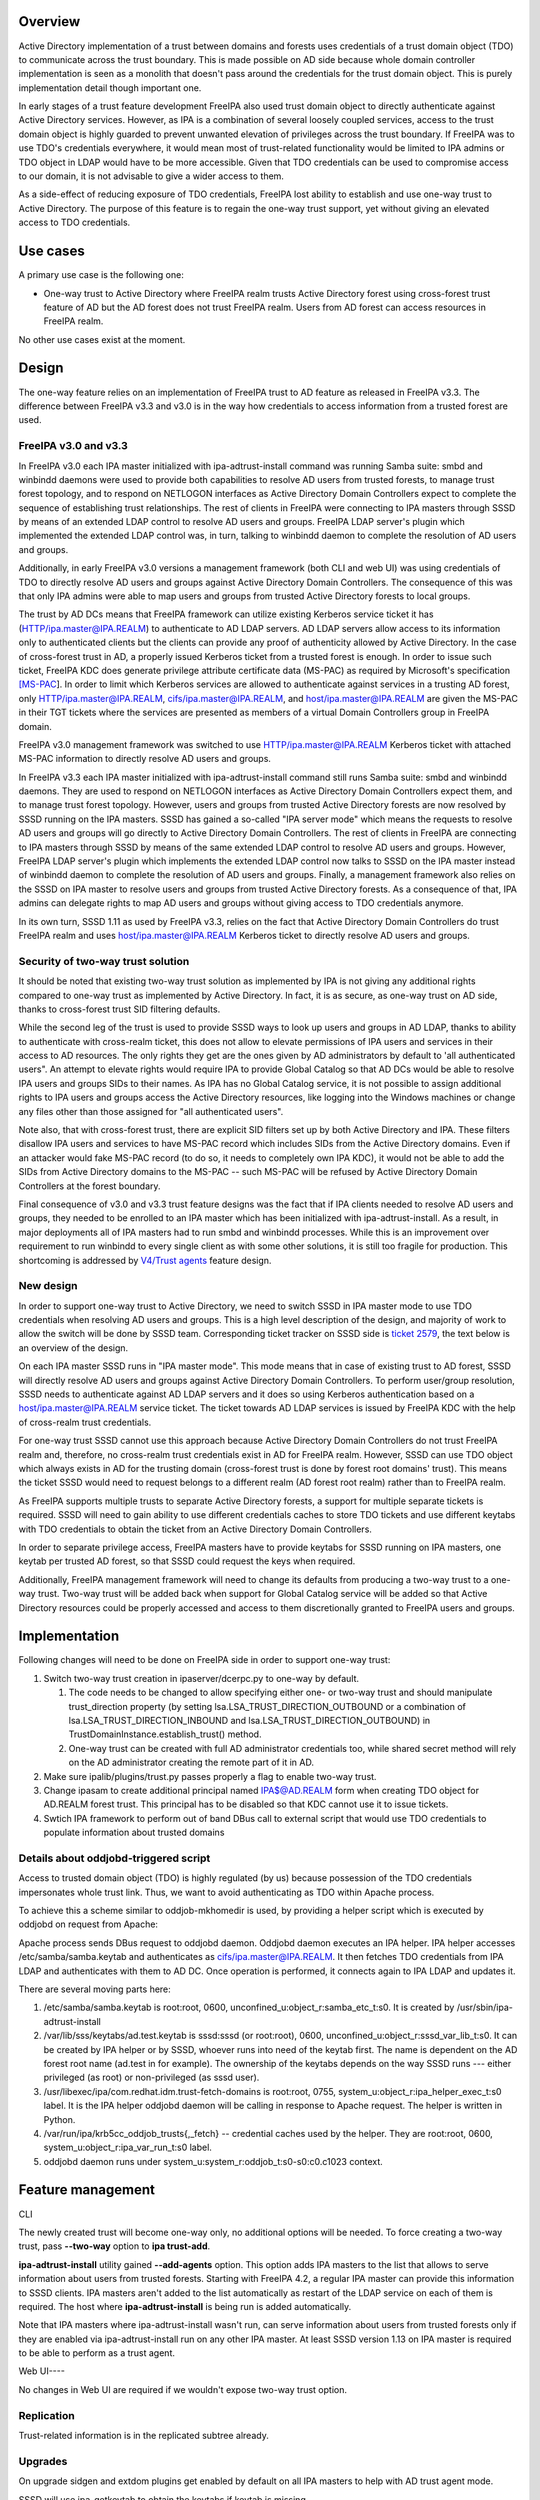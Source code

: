 Overview
========

Active Directory implementation of a trust between domains and forests
uses credentials of a trust domain object (TDO) to communicate across
the trust boundary. This is made possible on AD side because whole
domain controller implementation is seen as a monolith that doesn't pass
around the credentials for the trust domain object. This is purely
implementation detail though important one.

In early stages of a trust feature development FreeIPA also used trust
domain object to directly authenticate against Active Directory
services. However, as IPA is a combination of several loosely coupled
services, access to the trust domain object is highly guarded to prevent
unwanted elevation of privileges across the trust boundary. If FreeIPA
was to use TDO's credentials everywhere, it would mean most of
trust-related functionality would be limited to IPA admins or TDO object
in LDAP would have to be more accessible. Given that TDO credentials can
be used to compromise access to our domain, it is not advisable to give
a wider access to them.

As a side-effect of reducing exposure of TDO credentials, FreeIPA lost
ability to establish and use one-way trust to Active Directory. The
purpose of this feature is to regain the one-way trust support, yet
without giving an elevated access to TDO credentials.



Use cases
=========

A primary use case is the following one:

-  One-way trust to Active Directory where FreeIPA realm trusts Active
   Directory forest using cross-forest trust feature of AD but the AD
   forest does not trust FreeIPA realm. Users from AD forest can access
   resources in FreeIPA realm.

No other use cases exist at the moment.

Design
======

The one-way feature relies on an implementation of FreeIPA trust to AD
feature as released in FreeIPA v3.3. The difference between FreeIPA v3.3
and v3.0 is in the way how credentials to access information from a
trusted forest are used.



FreeIPA v3.0 and v3.3
---------------------

In FreeIPA v3.0 each IPA master initialized with ipa-adtrust-install
command was running Samba suite: smbd and winbindd daemons were used to
provide both capabilities to resolve AD users from trusted forests, to
manage trust forest topology, and to respond on NETLOGON interfaces as
Active Directory Domain Controllers expect to complete the sequence of
establishing trust relationships. The rest of clients in FreeIPA were
connecting to IPA masters through SSSD by means of an extended LDAP
control to resolve AD users and groups. FreeIPA LDAP server's plugin
which implemented the extended LDAP control was, in turn, talking to
winbindd daemon to complete the resolution of AD users and groups.

Additionally, in early FreeIPA v3.0 versions a management framework
(both CLI and web UI) was using credentials of TDO to directly resolve
AD users and groups against Active Directory Domain Controllers. The
consequence of this was that only IPA admins were able to map users and
groups from trusted Active Directory forests to local groups.

The trust by AD DCs means that FreeIPA framework can utilize existing
Kerberos service ticket it has (HTTP/ipa.master@IPA.REALM) to
authenticate to AD LDAP servers. AD LDAP servers allow access to its
information only to authenticated clients but the clients can provide
any proof of authenticity allowed by Active Directory. In the case of
cross-forest trust in AD, a properly issued Kerberos ticket from a
trusted forest is enough. In order to issue such ticket, FreeIPA KDC
does generate privilege attribute certificate data (MS-PAC) as required
by Microsoft's specification
`[MS-PAC <https://msdn.microsoft.com/en-us/library/cc237917.aspx>`__].
In order to limit which Kerberos services are allowed to authenticate
against services in a trusting AD forest, only
HTTP/ipa.master@IPA.REALM, cifs/ipa.master@IPA.REALM, and
host/ipa.master@IPA.REALM are given the MS-PAC in their TGT tickets
where the services are presented as members of a virtual Domain
Controllers group in FreeIPA domain.

FreeIPA v3.0 management framework was switched to use
HTTP/ipa.master@IPA.REALM Kerberos ticket with attached MS-PAC
information to directly resolve AD users and groups.

In FreeIPA v3.3 each IPA master initialized with ipa-adtrust-install
command still runs Samba suite: smbd and winbindd daemons. They are used
to respond on NETLOGON interfaces as Active Directory Domain Controllers
expect them, and to manage trust forest topology. However, users and
groups from trusted Active Directory forests are now resolved by SSSD
running on the IPA masters. SSSD has gained a so-called "IPA server
mode" which means the requests to resolve AD users and groups will go
directly to Active Directory Domain Controllers. The rest of clients in
FreeIPA are connecting to IPA masters through SSSD by means of the same
extended LDAP control to resolve AD users and groups. However, FreeIPA
LDAP server's plugin which implements the extended LDAP control now
talks to SSSD on the IPA master instead of winbindd daemon to complete
the resolution of AD users and groups. Finally, a management framework
also relies on the SSSD on IPA master to resolve users and groups from
trusted Active Directory forests. As a consequence of that, IPA admins
can delegate rights to map AD users and groups without giving access to
TDO credentials anymore.

In its own turn, SSSD 1.11 as used by FreeIPA v3.3, relies on the fact
that Active Directory Domain Controllers do trust FreeIPA realm and uses
host/ipa.master@IPA.REALM Kerberos ticket to directly resolve AD users
and groups.



Security of two-way trust solution
----------------------------------------------------------------------------------------------

It should be noted that existing two-way trust solution as implemented
by IPA is not giving any additional rights compared to one-way trust as
implemented by Active Directory. In fact, it is as secure, as one-way
trust on AD side, thanks to cross-forest trust SID filtering defaults.

While the second leg of the trust is used to provide SSSD ways to look
up users and groups in AD LDAP, thanks to ability to authenticate with
cross-realm ticket, this does not allow to elevate permissions of IPA
users and services in their access to AD resources. The only rights they
get are the ones given by AD administrators by default to 'all
authenticated users". An attempt to elevate rights would require IPA to
provide Global Catalog so that AD DCs would be able to resolve IPA users
and groups SIDs to their names. As IPA has no Global Catalog service, it
is not possible to assign additional rights to IPA users and groups
access the Active Directory resources, like logging into the Windows
machines or change any files other than those assigned for "all
authenticated users".

Note also, that with cross-forest trust, there are explicit SID filters
set up by both Active Directory and IPA. These filters disallow IPA
users and services to have MS-PAC record which includes SIDs from the
Active Directory domains. Even if an attacker would fake MS-PAC record
(to do so, it needs to completely own IPA KDC), it would not be able to
add the SIDs from Active Directory domains to the MS-PAC -- such MS-PAC
will be refused by Active Directory Domain Controllers at the forest
boundary.

Final consequence of v3.0 and v3.3 trust feature designs was the fact
that if IPA clients needed to resolve AD users and groups, they needed
to be enrolled to an IPA master which has been initialized with
ipa-adtrust-install. As a result, in major deployments all of IPA
masters had to run smbd and winbindd processes. While this is an
improvement over requirement to run winbindd to every single client as
with some other solutions, it is still too fragile for production. This
shortcoming is addressed by `V4/Trust agents <V4/Trust_agents>`__
feature design.



New design
----------

In order to support one-way trust to Active Directory, we need to switch
SSSD in IPA master mode to use TDO credentials when resolving AD users
and groups. This is a high level description of the design, and majority
of work to allow the switch will be done by SSSD team. Corresponding
ticket tracker on SSSD side is `ticket
2579 <https://fedorahosted.org/sssd/ticket/2579>`__, the text below is
an overview of the design.

On each IPA master SSSD runs in "IPA master mode". This mode means that
in case of existing trust to AD forest, SSSD will directly resolve AD
users and groups against Active Directory Domain Controllers. To perform
user/group resolution, SSSD needs to authenticate against AD LDAP
servers and it does so using Kerberos authentication based on a
host/ipa.master@IPA.REALM service ticket. The ticket towards AD LDAP
services is issued by FreeIPA KDC with the help of cross-realm trust
credentials.

For one-way trust SSSD cannot use this approach because Active Directory
Domain Controllers do not trust FreeIPA realm and, therefore, no
cross-realm trust credentials exist in AD for FreeIPA realm. However,
SSSD can use TDO object which always exists in AD for the trusting
domain (cross-forest trust is done by forest root domains' trust). This
means the ticket SSSD would need to request belongs to a different realm
(AD forest root realm) rather than to FreeIPA realm.

As FreeIPA supports multiple trusts to separate Active Directory
forests, a support for multiple separate tickets is required. SSSD will
need to gain ability to use different credentials caches to store TDO
tickets and use different keytabs with TDO credentials to obtain the
ticket from an Active Directory Domain Controllers.

In order to separate privilege access, FreeIPA masters have to provide
keytabs for SSSD running on IPA masters, one keytab per trusted AD
forest, so that SSSD could request the keys when required.

Additionally, FreeIPA management framework will need to change its
defaults from producing a two-way trust to a one-way trust. Two-way
trust will be added back when support for Global Catalog service will be
added so that Active Directory resources could be properly accessed and
access to them discretionally granted to FreeIPA users and groups.

Implementation
==============

Following changes will need to be done on FreeIPA side in order to
support one-way trust:

#. Switch two-way trust creation in ipaserver/dcerpc.py to one-way by
   default.

   #. The code needs to be changed to allow specifying either one- or
      two-way trust and should manipulate trust_direction property (by
      setting lsa.LSA_TRUST_DIRECTION_OUTBOUND or a combination of
      lsa.LSA_TRUST_DIRECTION_INBOUND and
      lsa.LSA_TRUST_DIRECTION_OUTBOUND) in
      TrustDomainInstance.establish_trust() method.
   #. One-way trust can be created with full AD administrator
      credentials too, while shared secret method will rely on the AD
      administrator creating the remote part of it in AD.

#. Make sure ipalib/plugins/trust.py passes properly a flag to enable
   two-way trust.
#. Change ipasam to create additional principal named IPA$@AD.REALM form
   when creating TDO object for AD.REALM forest trust. This principal
   has to be disabled so that KDC cannot use it to issue tickets.
#. Swtich IPA framework to perform out of band DBus call to external
   script that would use TDO credentials to populate information about
   trusted domains



Details about oddjobd-triggered script
--------------------------------------

Access to trusted domain object (TDO) is highly regulated (by us)
because possession of the TDO credentials impersonates whole trust link.
Thus, we want to avoid authenticating as TDO within Apache process.

To achieve this a scheme similar to oddjob-mkhomedir is used, by
providing a helper script which is executed by oddjobd on request from
Apache:

Apache process sends DBus request to oddjobd daemon. Oddjobd daemon
executes an IPA helper. IPA helper accesses /etc/samba/samba.keytab and
authenticates as cifs/ipa.master@IPA.REALM. It then fetches TDO
credentials from IPA LDAP and authenticates with them to AD DC. Once
operation is performed, it connects again to IPA LDAP and updates it.

There are several moving parts here:

#. /etc/samba/samba.keytab is root:root, 0600,
   unconfined_u:object_r:samba_etc_t:s0. It is created by
   /usr/sbin/ipa-adtrust-install
#. /var/lib/sss/keytabs/ad.test.keytab is sssd:sssd (or root:root),
   0600, unconfined_u:object_r:sssd_var_lib_t:s0. It can be created by
   IPA helper or by SSSD, whoever runs into need of the keytab first.
   The name is dependent on the AD forest root name (ad.test in for
   example). The ownership of the keytabs depends on the way SSSD runs
   --- either privileged (as root) or non-privileged (as sssd user).
#. /usr/libexec/ipa/com.redhat.idm.trust-fetch-domains is root:root,
   0755, system_u:object_r:ipa_helper_exec_t:s0 label. It is the IPA
   helper oddjobd daemon will be calling in response to Apache request.
   The helper is written in Python.
#. /var/run/ipa/krb5cc_oddjob_trusts{,_fetch} -- credential caches used
   by the helper. They are root:root, 0600,
   system_u:object_r:ipa_var_run_t:s0 label.
#. oddjobd daemon runs under system_u:system_r:oddjob_t:s0-s0:c0.c1023
   context.



Feature management
==================

CLI

The newly created trust will become one-way only, no additional options
will be needed. To force creating a two-way trust, pass **--two-way**
option to **ipa trust-add**.

**ipa-adtrust-install** utility gained **--add-agents** option. This
option adds IPA masters to the list that allows to serve information
about users from trusted forests. Starting with FreeIPA 4.2, a regular
IPA master can provide this information to SSSD clients. IPA masters
aren't added to the list automatically as restart of the LDAP service on
each of them is required. The host where **ipa-adtrust-install** is
being run is added automatically.

Note that IPA masters where ipa-adtrust-install wasn't run, can serve
information about users from trusted forests only if they are enabled
via ipa-adtrust-install run on any other IPA master. At least SSSD
version 1.13 on IPA master is required to be able to perform as a trust
agent.



Web UI----

No changes in Web UI are required if we wouldn't expose two-way trust
option.

Replication
-----------

Trust-related information is in the replicated subtree already.

Upgrades
--------

On upgrade sidgen and extdom plugins get enabled by default on all IPA
masters to help with AD trust agent mode.

SSSD will use ipa-getkeytab to obtain the keytabs if keytab is missing.



Test Plan
---------

http://www.freeipa.org/page/V4/One-way_trust/Test_Plan
